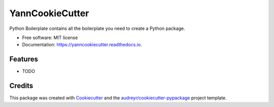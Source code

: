 ================
YannCookieCutter
================


.. image:: https://img.shields.io/pypi/v/YannCookieCutter.svg
        :target: https://pypi.python.org/pypi/YannCookieCutter

.. image:: https://readthedocs.org/projects/yanncookiecutter/badge/?version=latest
        :target: https://yanncookiecutter.readthedocs.io/en/latest/?badge=latest
        :alt: Documentation Status


.. image:: https://pyup.io/repos/github/ydethe/YannCookieCutter/shield.svg
     :target: https://pyup.io/repos/github/ydethe/YannCookieCutter/
     :alt: Updates



Python Boilerplate contains all the boilerplate you need to create a Python package.


* Free software: MIT license
* Documentation: https://yanncookiecutter.readthedocs.io.


Features
--------

* TODO

Credits
-------

This package was created with Cookiecutter_ and the `audreyr/cookiecutter-pypackage`_ project template.

.. _Cookiecutter: https://github.com/audreyr/cookiecutter
.. _`audreyr/cookiecutter-pypackage`: https://github.com/audreyr/cookiecutter-pypackage
